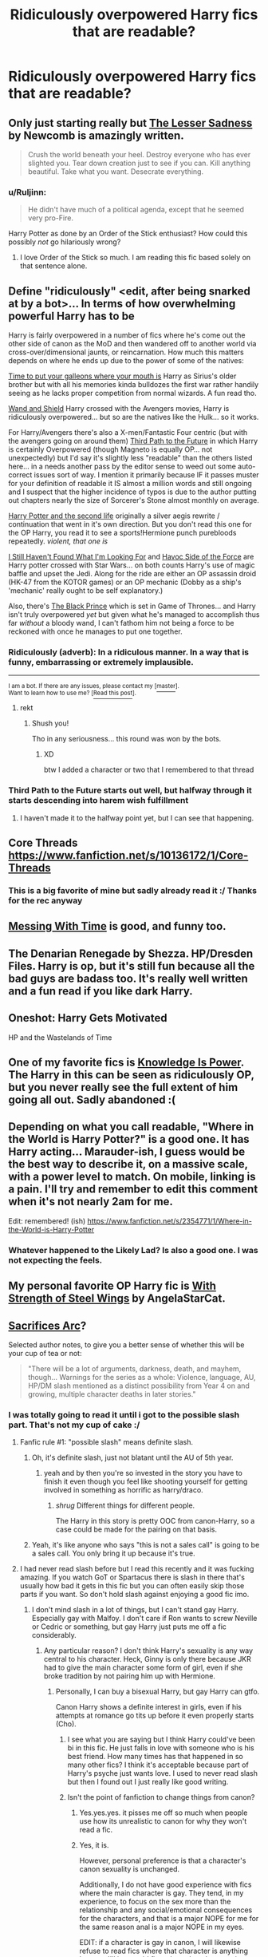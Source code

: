 #+TITLE: Ridiculously overpowered Harry fics that are readable?

* Ridiculously overpowered Harry fics that are readable?
:PROPERTIES:
:Author: gogo199432
:Score: 14
:DateUnix: 1433496117.0
:DateShort: 2015-Jun-05
:FlairText: Request
:END:

** Only just starting really but [[https://m.fanfiction.net/s/10959046/1/The-Lesser-Sadness][The Lesser Sadness]] by Newcomb is amazingly written.

#+begin_quote
  Crush the world beneath your heel. Destroy everyone who has ever slighted you. Tear down creation just to see if you can. Kill anything beautiful. Take what you want. Desecrate everything.
#+end_quote
:PROPERTIES:
:Score: 15
:DateUnix: 1433521336.0
:DateShort: 2015-Jun-05
:END:

*** u/Ruljinn:
#+begin_quote
  He didn't have much of a political agenda, except that he seemed very pro-Fire.
#+end_quote

Harry Potter as done by an Order of the Stick enthusiast? How could this possibly /not/ go hilariously wrong?
:PROPERTIES:
:Author: Ruljinn
:Score: 8
:DateUnix: 1433523986.0
:DateShort: 2015-Jun-05
:END:

**** I love Order of the Stick so much. I am reading this fic based solely on that sentence alone.
:PROPERTIES:
:Author: anathea
:Score: 1
:DateUnix: 1440559565.0
:DateShort: 2015-Aug-26
:END:


** Define "ridiculously" <edit, after being snarked at by a bot>... In terms of how overwhelming powerful Harry has to be

Harry is fairly overpowered in a number of fics where he's come out the other side of canon as the MoD and then wandered off to another world via cross-over/dimensional jaunts, or reincarnation. How much this matters depends on where he ends up due to the power of some of the natives:

[[https://www.fanfiction.net/s/10610076/1/Time-to-Put-Your-Galleons-Where-Your-Mouth-Is][Time to put your galleons where your mouth is]] Harry as Sirius's older brother but with all his memories kinda bulldozes the first war rather handily seeing as he lacks proper competition from normal wizards. A fun read tho.

[[https://www.fanfiction.net/s/8177168/1/Wand-and-Shield][Wand and Shield]] Harry crossed with the Avengers movies, Harry is ridiculously overpowered... but so are the natives like the Hulk... so it works.

For Harry/Avengers there's also a X-men/Fantastic Four centric (but with the avengers going on around them) [[https://www.fanfiction.net/s/9443327/1/A-Third-Path-to-the-Future][Third Path to the Future]] in which Harry is certainly Overpowered (though Magneto is equally OP... not unexpectedly) but I'd say it's slightly less "readable" than the others listed here... in a needs another pass by the editor sense to weed out some auto-correct issues sort of way. I mention it primarily because IF it passes muster for your definition of readable it IS almost a million words and still ongoing and I suspect that the higher incidence of typos is due to the author putting out chapters nearly the size of Sorcerer's Stone almost monthly on average.

[[https://www.fanfiction.net/s/6451035/1/Harry-Potter-and-the-Second-Life][Harry Potter and the second life]] originally a silver aegis rewrite / continuation that went in it's own direction. But you don't read this one for the OP Harry, you read it to see a sports!Hermione punch purebloods repeatedly. /violent, that one is/

[[https://www.fanfiction.net/s/11157943/1/I-Still-Haven-t-Found-What-I-m-Looking-For][I Still Haven't Found What I'm Looking For]] and [[https://www.fanfiction.net/s/8501689/1/The-Havoc-side-of-the-Force][Havoc Side of the Force]] are Harry potter crossed with Star Wars... on both counts Harry's use of magic baffle and upset the Jedi. Along for the ride are either an OP assassin droid (HK-47 from the KOTOR games) or an OP mechanic (Dobby as a ship's 'mechanic' really ought to be self explanatory.)

Also, there's [[https://www.fanfiction.net/s/11098283/1/The-Black-Prince][The Black Prince]] which is set in Game of Thrones... and Harry isn't truly overpowered /yet/ but given what he's managed to accomplish thus far /without/ a bloody wand, I can't fathom him not being a force to be reckoned with once he manages to put one together.
:PROPERTIES:
:Author: Ruljinn
:Score: 7
:DateUnix: 1433521185.0
:DateShort: 2015-Jun-05
:END:

*** Ridiculously (adverb): In a ridiculous manner. In a way that is funny, embarrassing or extremely implausible.

--------------

^{I am a bot. If there are any issues, please contact my [}[[http://np.reddit.com/message/compose/?to=Spedwards&subject=/u/Define_It][^{master}]]^{].}\\
^{Want to learn how to use me? [}[[http://np.reddit.com/r/Define_It/comments/31vrec/define_it_how_to/][^{Read this post}]]^{].}
:PROPERTIES:
:Author: Define_It
:Score: 22
:DateUnix: 1433521204.0
:DateShort: 2015-Jun-05
:END:

**** rekt
:PROPERTIES:
:Author: snowywish
:Score: 16
:DateUnix: 1433523167.0
:DateShort: 2015-Jun-05
:END:

***** Shush you!

Tho in any seriousness... this round was won by the bots.
:PROPERTIES:
:Author: Ruljinn
:Score: 5
:DateUnix: 1433523896.0
:DateShort: 2015-Jun-05
:END:

****** XD

btw I added a character or two that I remembered to that thread
:PROPERTIES:
:Score: 1
:DateUnix: 1433537518.0
:DateShort: 2015-Jun-06
:END:


*** Third Path to the Future starts out well, but halfway through it starts descending into harem wish fulfillment
:PROPERTIES:
:Author: Unkox
:Score: 1
:DateUnix: 1433705560.0
:DateShort: 2015-Jun-08
:END:

**** I haven't made it to the halfway point yet, but I can see that happening.
:PROPERTIES:
:Author: Ruljinn
:Score: 2
:DateUnix: 1433771246.0
:DateShort: 2015-Jun-08
:END:


** Core Threads [[https://www.fanfiction.net/s/10136172/1/Core-Threads]]
:PROPERTIES:
:Score: 5
:DateUnix: 1433496913.0
:DateShort: 2015-Jun-05
:END:

*** This is a big favorite of mine but sadly already read it :/ Thanks for the rec anyway
:PROPERTIES:
:Author: gogo199432
:Score: 3
:DateUnix: 1433498328.0
:DateShort: 2015-Jun-05
:END:


** [[https://www.fanfiction.net/s/10714425/2/Messing-With-Time][Messing With Time]] is good, and funny too.
:PROPERTIES:
:Author: cavelioness
:Score: 3
:DateUnix: 1433539623.0
:DateShort: 2015-Jun-06
:END:


** The Denarian Renegade by Shezza. HP/Dresden Files. Harry is op, but it's still fun because all the bad guys are badass too. It's really well written and a fun read if you like dark Harry.
:PROPERTIES:
:Score: 3
:DateUnix: 1433544181.0
:DateShort: 2015-Jun-06
:END:


** Oneshot: Harry Gets Motivated

HP and the Wastelands of Time
:PROPERTIES:
:Author: chaosmosis
:Score: 3
:DateUnix: 1433545621.0
:DateShort: 2015-Jun-06
:END:


** One of my favorite fics is [[https://www.fanfiction.net/s/5142565/1/Knowledge-is-Power][Knowledge Is Power]]. The Harry in this can be seen as ridiculously OP, but you never really see the full extent of him going all out. Sadly abandoned :(
:PROPERTIES:
:Author: ChigChiggimuh
:Score: 2
:DateUnix: 1433564042.0
:DateShort: 2015-Jun-06
:END:


** Depending on what you call readable, "Where in the World is Harry Potter?" is a good one. It has Harry acting... Marauder-ish, I guess would be the best way to describe it, on a massive scale, with a power level to match. On mobile, linking is a pain. I'll try and remember to edit this comment when it's not nearly 2am for me.

Edit: remembered! (ish) [[https://www.fanfiction.net/s/2354771/1/Where-in-the-World-is-Harry-Potter]]
:PROPERTIES:
:Author: Anchupom
:Score: 2
:DateUnix: 1433638097.0
:DateShort: 2015-Jun-07
:END:

*** Whatever happened to the Likely Lad? Is also a good one. I was not expecting the feels.
:PROPERTIES:
:Score: 1
:DateUnix: 1433891427.0
:DateShort: 2015-Jun-10
:END:


** My personal favorite OP Harry fic is [[https://www.fanfiction.net/s/9036071/1/With-Strength-of-Steel-Wings][With Strength of Steel Wings]] by AngelaStarCat.
:PROPERTIES:
:Author: MeijiHao
:Score: 2
:DateUnix: 1433638907.0
:DateShort: 2015-Jun-07
:END:


** [[https://www.fanfiction.net/u/895946/Lightning-on-the-Wave][Sacrifices Arc]]?

Selected author notes, to give you a better sense of whether this will be your cup of tea or not:

#+begin_quote
  "There will be a lot of arguments, darkness, death, and mayhem, though... Warnings for the series as a whole: Violence, language, AU, HP/DM slash mentioned as a distinct possibility from Year 4 on and growing, multiple character deaths in later stories."
#+end_quote
:PROPERTIES:
:Author: lurkielurker
:Score: 3
:DateUnix: 1433512633.0
:DateShort: 2015-Jun-05
:END:

*** I was totally going to read it until i got to the possible slash part. That's not my cup of cake :/
:PROPERTIES:
:Author: gogo199432
:Score: 2
:DateUnix: 1433514977.0
:DateShort: 2015-Jun-05
:END:

**** Fanfic rule #1: "possible slash" means definite slash.
:PROPERTIES:
:Author: Taure
:Score: 22
:DateUnix: 1433515381.0
:DateShort: 2015-Jun-05
:END:

***** Oh, it's definite slash, just not blatant until the AU of 5th year.
:PROPERTIES:
:Author: lurkielurker
:Score: 6
:DateUnix: 1433516463.0
:DateShort: 2015-Jun-05
:END:

****** yeah and by then you're so invested in the story you have to finish it even though you feel like shooting yourself for getting involved in something as horrific as harry/draco.
:PROPERTIES:
:Score: 5
:DateUnix: 1433531543.0
:DateShort: 2015-Jun-05
:END:

******* /shrug/ Different things for different people.

The Harry in this story is pretty OOC from canon-Harry, so a case could be made for the pairing on that basis.
:PROPERTIES:
:Author: lurkielurker
:Score: 5
:DateUnix: 1433533777.0
:DateShort: 2015-Jun-06
:END:


***** Yeah, it's like anyone who says "this is not a sales call" is going to be a sales call. You only bring it up because it's true.
:PROPERTIES:
:Author: oneonetwooneonetwo
:Score: 1
:DateUnix: 1433700452.0
:DateShort: 2015-Jun-07
:END:


**** I had never read slash before but I read this recently and it was fucking amazing. If you watch GoT or Spartacus there is slash in there that's usually how bad it gets in this fic but you can often easily skip those parts if you want. So don't hold slash against enjoying a good fic imo.
:PROPERTIES:
:Author: LazyZo
:Score: 5
:DateUnix: 1433517102.0
:DateShort: 2015-Jun-05
:END:

***** I don't mind slash in a lot of things, but I can't stand gay Harry. Especially gay with Malfoy. I don't care if Ron wants to screw Neville or Cedric or something, but gay Harry just puts me off a fic considerably.
:PROPERTIES:
:Author: howtopleaseme
:Score: 6
:DateUnix: 1433517883.0
:DateShort: 2015-Jun-05
:END:

****** Any particular reason? I don't think Harry's sexuality is any way central to his character. Heck, Ginny is only there because JKR had to give the main character some form of girl, even if she broke tradition by not pairing him up with Hermione.
:PROPERTIES:
:Score: 4
:DateUnix: 1433524578.0
:DateShort: 2015-Jun-05
:END:

******* Personally, I can buy a bisexual Harry, but gay Harry can gtfo.

Canon Harry shows a definite interest in girls, even if his attempts at romance go tits up before it even properly starts (Cho).
:PROPERTIES:
:Author: Ignisami
:Score: 2
:DateUnix: 1433527640.0
:DateShort: 2015-Jun-05
:END:

******** I see what you are saying but I think Harry could've been bi in this fic. He just falls in love with someone who is his best friend. How many times has that happened in so many other fics? I think it's acceptable because part of Harry's psyche just wants love. I used to never read slash but then I found out I just really like good writing.
:PROPERTIES:
:Author: LazyZo
:Score: 3
:DateUnix: 1433533512.0
:DateShort: 2015-Jun-06
:END:


******** Isn't the point of fanfiction to change things from canon?
:PROPERTIES:
:Score: 1
:DateUnix: 1433527745.0
:DateShort: 2015-Jun-05
:END:

********* Yes.yes.yes. it pisses me off so much when people use how its unrealistic to canon for why they won't read a fic.
:PROPERTIES:
:Author: throwawayted98
:Score: 2
:DateUnix: 1433690201.0
:DateShort: 2015-Jun-07
:END:


********* Yes, it is.

However, personal preference is that a character's canon sexuality is unchanged.

Additionally, I do not have good experience with fics where the main character is gay. They tend, in my experience, to focus on the sex more than the relationship and any social/emotional consequences for the characters, and that is a major NOPE for me for the same reason anal is a major NOPE in my eyes.

EDIT: if a character is gay in canon, I will likewise refuse to read fics where that character is anything but gay. I'll just avoid fics where that character is a main character, for the above reasons.
:PROPERTIES:
:Author: Ignisami
:Score: 3
:DateUnix: 1433529793.0
:DateShort: 2015-Jun-05
:END:


******* I agree with this. Harry's sexuality is not central to his character in the books. In fact I think if ginny was a Johnny harry might've still ended up with them because he fell in love with her personality. Yea looks helped but Ginny had a nice fiery personality that Harry was attracted to.
:PROPERTIES:
:Author: LazyZo
:Score: 1
:DateUnix: 1433533285.0
:DateShort: 2015-Jun-06
:END:


******* I'm not sure exactly why I feel that way, it always just feels wrong. I can't get into the story.
:PROPERTIES:
:Author: howtopleaseme
:Score: 0
:DateUnix: 1433545050.0
:DateShort: 2015-Jun-06
:END:


****** All day this.
:PROPERTIES:
:Author: MoonfireArt
:Score: 1
:DateUnix: 1433603242.0
:DateShort: 2015-Jun-06
:END:


** [[https://m.fanfiction.net/s/10487644/1/Courage-and-Cunning]] -Harry is Salazar Slitherin in disguise.

[[https://m.fanfiction.net/s/2913149/1/The-Darkness-Within]] Voldemort kidnaps Harry rather than try to kill him (Voldemort raises Harry fic)

[[https://m.fanfiction.net/s/6413108/1/To-Shape-and-Change]] Snape travels back in time to sort Harry's shit out.

[[https://m.fanfiction.net/s/8186071/1/Harry-Crow]] Hesitate to add Harry Crow, but for all its faults, the standard of writing isn't lacking.
:PROPERTIES:
:Score: 0
:DateUnix: 1433524425.0
:DateShort: 2015-Jun-05
:END:


** hmm
:PROPERTIES:
:Author: anfield_is_my_church
:Score: 1
:DateUnix: 1440172322.0
:DateShort: 2015-Aug-21
:END:
